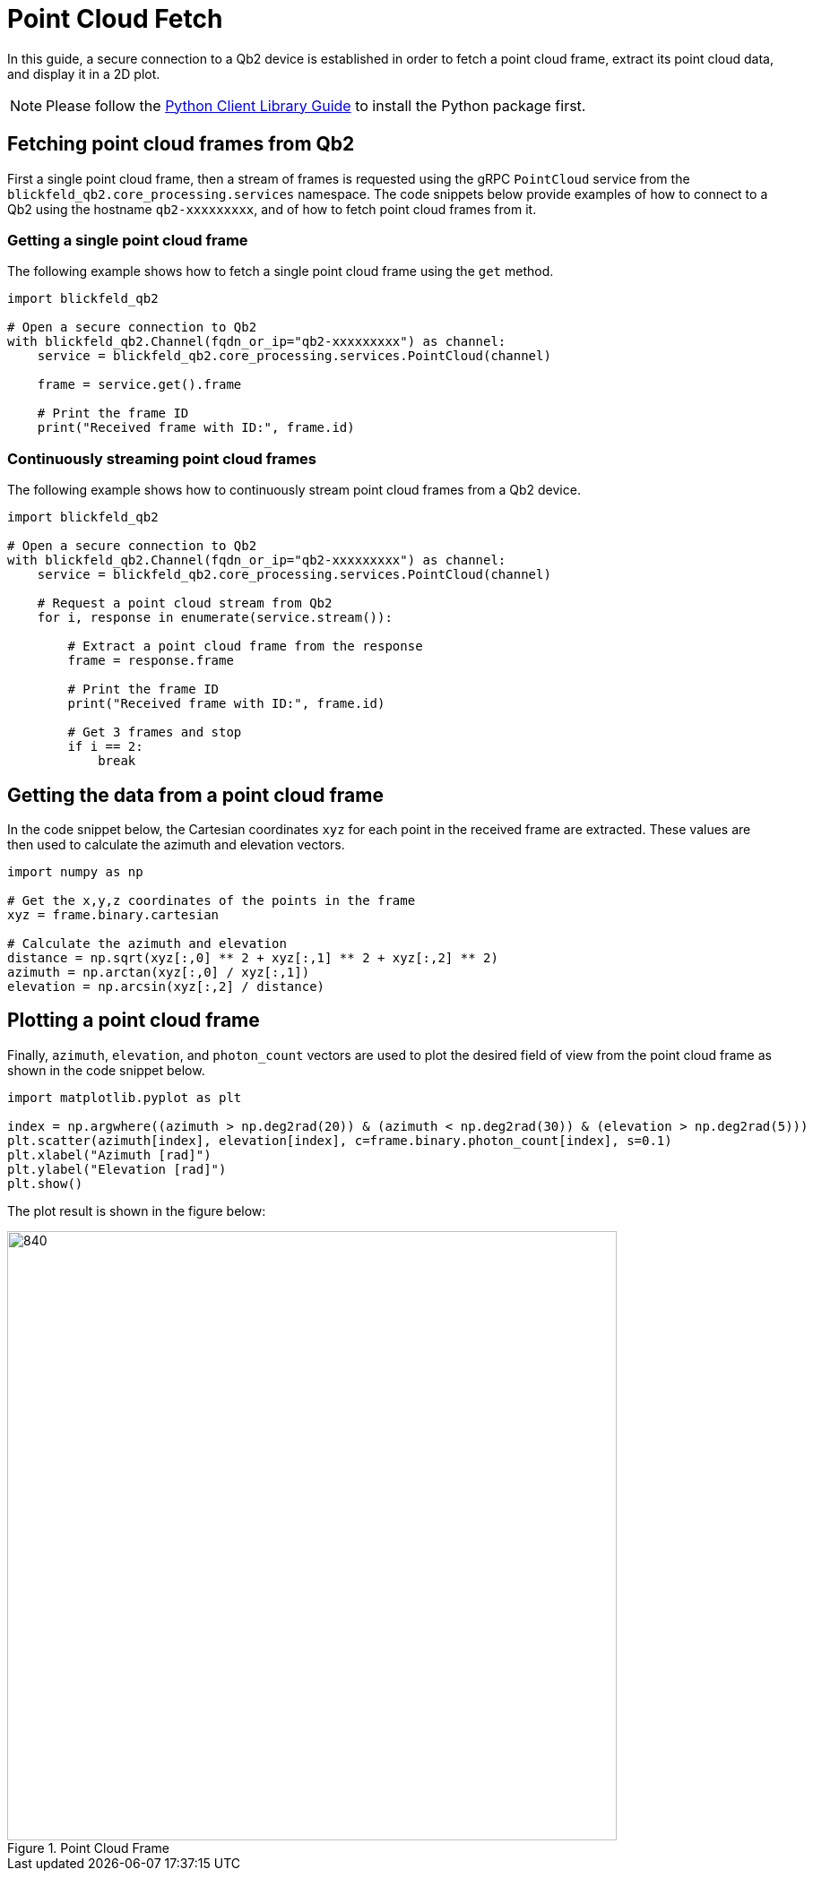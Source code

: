= Point Cloud Fetch 
:imagesdir: ../assets/images

In this guide, a secure connection to a Qb2 device is established in order to fetch a point cloud frame, extract its point cloud data, and display it in a 2D plot.

NOTE: Please follow the xref:developer:client_libraries/python.adoc[Python Client Library Guide] to install the Python package first.

== Fetching point cloud frames from Qb2 

First a single point cloud frame, then a stream of frames is requested using the gRPC ```PointCloud``` service from the ```blickfeld_qb2.core_processing.services``` namespace. The code snippets below provide examples of how to connect to a Qb2 using the hostname ```qb2-xxxxxxxxx```, and of how to fetch point cloud frames from it.

=== Getting a single point cloud frame

The following example shows how to fetch a single point cloud frame using the ```get``` method.

[source,python]
----
import blickfeld_qb2

# Open a secure connection to Qb2
with blickfeld_qb2.Channel(fqdn_or_ip="qb2-xxxxxxxxx") as channel:
    service = blickfeld_qb2.core_processing.services.PointCloud(channel)

    frame = service.get().frame

    # Print the frame ID
    print("Received frame with ID:", frame.id)
----

=== Continuously streaming point cloud frames

The following example shows how to continuously stream point cloud frames from a Qb2 device.

[source,python]
----
import blickfeld_qb2

# Open a secure connection to Qb2
with blickfeld_qb2.Channel(fqdn_or_ip="qb2-xxxxxxxxx") as channel:
    service = blickfeld_qb2.core_processing.services.PointCloud(channel)

    # Request a point cloud stream from Qb2
    for i, response in enumerate(service.stream()):

        # Extract a point cloud frame from the response 
        frame = response.frame

        # Print the frame ID
        print("Received frame with ID:", frame.id)

        # Get 3 frames and stop 
        if i == 2: 
            break
----

== Getting the data from a point cloud frame
In the code snippet below, the Cartesian coordinates ```xyz``` for each point in the received frame are extracted.
These values are then used to calculate the azimuth and elevation vectors. 

[source,python]
----
import numpy as np

# Get the x,y,z coordinates of the points in the frame 
xyz = frame.binary.cartesian

# Calculate the azimuth and elevation 
distance = np.sqrt(xyz[:,0] ** 2 + xyz[:,1] ** 2 + xyz[:,2] ** 2)
azimuth = np.arctan(xyz[:,0] / xyz[:,1])
elevation = np.arcsin(xyz[:,2] / distance)
----

== Plotting a point cloud frame 

Finally, ```azimuth```, ```elevation```, and ```photon_count``` vectors are used to plot the desired field of view from the point cloud frame as shown in the code snippet below.

[source,python]
----

import matplotlib.pyplot as plt

index = np.argwhere((azimuth > np.deg2rad(20)) & (azimuth < np.deg2rad(30)) & (elevation > np.deg2rad(5)))
plt.scatter(azimuth[index], elevation[index], c=frame.binary.photon_count[index], s=0.1)
plt.xlabel("Azimuth [rad]")
plt.ylabel("Elevation [rad]")
plt.show()
----

The plot result is shown in the figure below:

.Point Cloud Frame
image::point_cloud.png[840,680]
